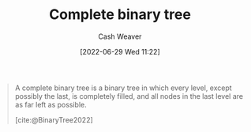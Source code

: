 :PROPERTIES:
:ID:       cce89d10-ff69-4756-b9fa-9b713b4cb33b
:END:
#+title: Complete binary tree
#+author: Cash Weaver
#+date: [2022-06-29 Wed 11:22]
#+filetags: :concept:


#+begin_quote
A complete binary tree is a binary tree in which every level, except possibly the last, is completely filled, and all nodes in the last level are as far left as possible.

[cite:@BinaryTree2022]
#+end_quote

#+attr_html: :alt Complete binary tree
[[file:complete-binary-tree.png]]
#+print_bibliography:
* Anki :noexport:
:PROPERTIES:
:ANKI_DECK: Default
:END:
** [[id:cce89d10-ff69-4756-b9fa-9b713b4cb33b][Complete binary tree]]
:PROPERTIES:
:ANKI_NOTE_TYPE: Definition
:ANKI_NOTE_ID: 1656856869333
:END:
*** Context
Computer science
*** Definition
A [[id:323bf406-41e6-4e5f-9be6-689e1055b118][Binary tree]] in which every level, except possibly the last, is completely filled, and all nodes in the last level are as far left as possible.
*** Extra
[[file:complete-binary-tree.png]]
*** Source
[cite:@BinaryTree2022]
** [[id:cce89d10-ff69-4756-b9fa-9b713b4cb33b][Complete binary tree]]
:PROPERTIES:
:ANKI_NOTE_TYPE: ImageOf
:ANKI_NOTE_ID: 1656856870333
:END:
*** Image
[[file:complete-binary-tree.png]]
*** Extra
Also: [[id:14876c69-a161-4b59-976a-d659cfe9435c][Balanced binary tree]]
*** Source
[cite:@BinaryTree2022]

** [[id:cce89d10-ff69-4756-b9fa-9b713b4cb33b][Complete binary tree]]
:PROPERTIES:
:ANKI_NOTE_TYPE: AKA
:ANKI_NOTE_ID: 1656856871284
:END:
*** Term2
Almost complete binary tree
*** Term3
*** Term4
*** Term5
*** Term6
*** Context
Computer science
*** Extra
*** Source
[cite:@BinaryTree2022]
** [[id:cce89d10-ff69-4756-b9fa-9b713b4cb33b][Complete]] and [[id:de6bcd91-4a80-4ea9-b939-eb7f57077f63][Perfect binary tree]]
:PROPERTIES:
:ANKI_NOTE_TYPE: Compare/Contrast
:ANKI_NOTE_ID: 1656856872284
:END:
*** Context
Computer science
*** Comparisons/Contrasts
- A [[id:de6bcd91-4a80-4ea9-b939-eb7f57077f63][Perfect binary tree]] is one in which (1) all interior nodes have two children and (2) all leaf nodes are at the same level.
- A [[id:cce89d10-ff69-4756-b9fa-9b713b4cb33b][Complete binary tree]] is one in which all levels, except possibly the last, is filled and all nodes in the last level are as far left as possible
*** Source
[cite:@BinaryTree2022]


